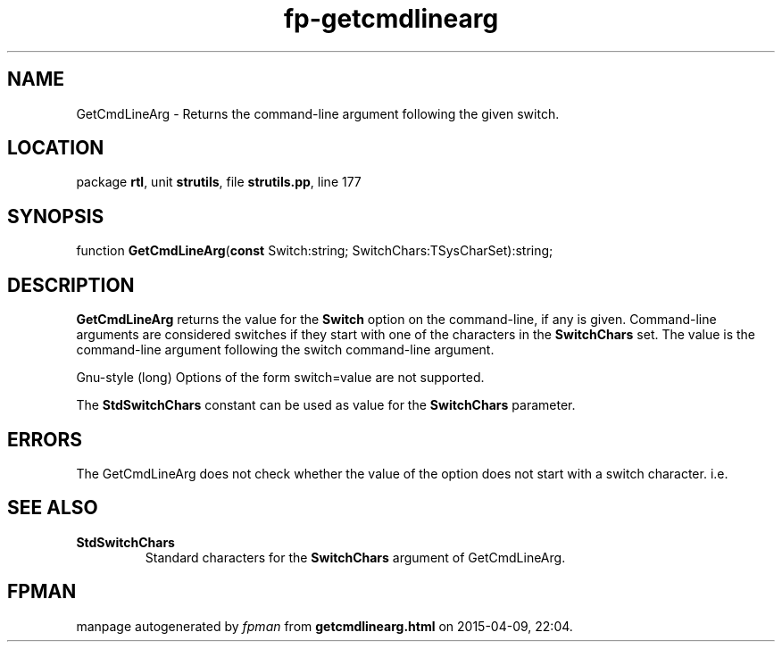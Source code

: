 .\" file autogenerated by fpman
.TH "fp-getcmdlinearg" 3 "2014-03-14" "fpman" "Free Pascal Programmer's Manual"
.SH NAME
GetCmdLineArg - Returns the command-line argument following the given switch.
.SH LOCATION
package \fBrtl\fR, unit \fBstrutils\fR, file \fBstrutils.pp\fR, line 177
.SH SYNOPSIS
function \fBGetCmdLineArg\fR(\fBconst\fR Switch:string; SwitchChars:TSysCharSet):string;
.SH DESCRIPTION
\fBGetCmdLineArg\fR returns the value for the \fBSwitch\fR option on the command-line, if any is given. Command-line arguments are considered switches if they start with one of the characters in the \fBSwitchChars\fR set. The value is the command-line argument following the switch command-line argument.

Gnu-style (long) Options of the form switch=value are not supported.

The \fBStdSwitchChars\fR constant can be used as value for the \fBSwitchChars\fR parameter.


.SH ERRORS
The GetCmdLineArg does not check whether the value of the option does not start with a switch character. i.e.


.SH SEE ALSO
.TP
.B StdSwitchChars
Standard characters for the \fBSwitchChars\fR argument of GetCmdLineArg.

.SH FPMAN
manpage autogenerated by \fIfpman\fR from \fBgetcmdlinearg.html\fR on 2015-04-09, 22:04.

